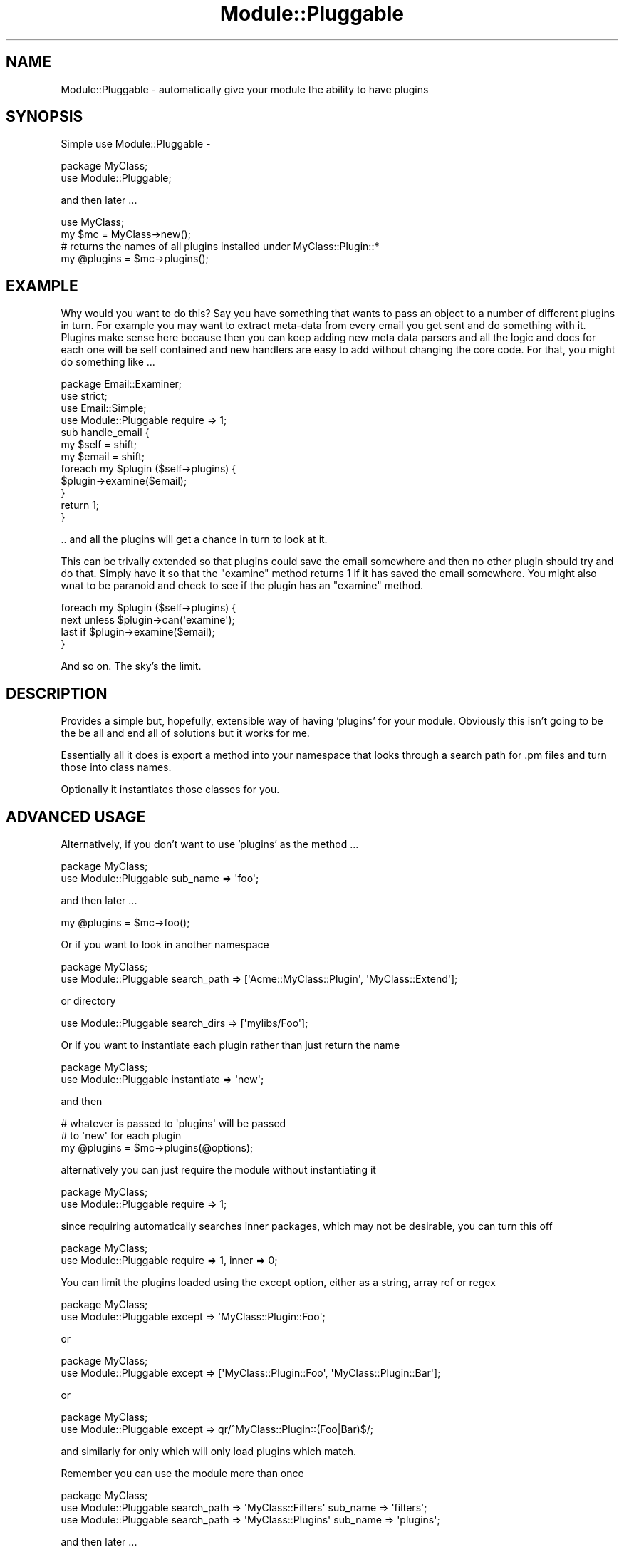 .\" Automatically generated by Pod::Man 2.23 (Pod::Simple 3.14)
.\"
.\" Standard preamble:
.\" ========================================================================
.de Sp \" Vertical space (when we can't use .PP)
.if t .sp .5v
.if n .sp
..
.de Vb \" Begin verbatim text
.ft CW
.nf
.ne \\$1
..
.de Ve \" End verbatim text
.ft R
.fi
..
.\" Set up some character translations and predefined strings.  \*(-- will
.\" give an unbreakable dash, \*(PI will give pi, \*(L" will give a left
.\" double quote, and \*(R" will give a right double quote.  \*(C+ will
.\" give a nicer C++.  Capital omega is used to do unbreakable dashes and
.\" therefore won't be available.  \*(C` and \*(C' expand to `' in nroff,
.\" nothing in troff, for use with C<>.
.tr \(*W-
.ds C+ C\v'-.1v'\h'-1p'\s-2+\h'-1p'+\s0\v'.1v'\h'-1p'
.ie n \{\
.    ds -- \(*W-
.    ds PI pi
.    if (\n(.H=4u)&(1m=24u) .ds -- \(*W\h'-12u'\(*W\h'-12u'-\" diablo 10 pitch
.    if (\n(.H=4u)&(1m=20u) .ds -- \(*W\h'-12u'\(*W\h'-8u'-\"  diablo 12 pitch
.    ds L" ""
.    ds R" ""
.    ds C` ""
.    ds C' ""
'br\}
.el\{\
.    ds -- \|\(em\|
.    ds PI \(*p
.    ds L" ``
.    ds R" ''
'br\}
.\"
.\" Escape single quotes in literal strings from groff's Unicode transform.
.ie \n(.g .ds Aq \(aq
.el       .ds Aq '
.\"
.\" If the F register is turned on, we'll generate index entries on stderr for
.\" titles (.TH), headers (.SH), subsections (.SS), items (.Ip), and index
.\" entries marked with X<> in POD.  Of course, you'll have to process the
.\" output yourself in some meaningful fashion.
.ie \nF \{\
.    de IX
.    tm Index:\\$1\t\\n%\t"\\$2"
..
.    nr % 0
.    rr F
.\}
.el \{\
.    de IX
..
.\}
.\"
.\" Accent mark definitions (@(#)ms.acc 1.5 88/02/08 SMI; from UCB 4.2).
.\" Fear.  Run.  Save yourself.  No user-serviceable parts.
.    \" fudge factors for nroff and troff
.if n \{\
.    ds #H 0
.    ds #V .8m
.    ds #F .3m
.    ds #[ \f1
.    ds #] \fP
.\}
.if t \{\
.    ds #H ((1u-(\\\\n(.fu%2u))*.13m)
.    ds #V .6m
.    ds #F 0
.    ds #[ \&
.    ds #] \&
.\}
.    \" simple accents for nroff and troff
.if n \{\
.    ds ' \&
.    ds ` \&
.    ds ^ \&
.    ds , \&
.    ds ~ ~
.    ds /
.\}
.if t \{\
.    ds ' \\k:\h'-(\\n(.wu*8/10-\*(#H)'\'\h"|\\n:u"
.    ds ` \\k:\h'-(\\n(.wu*8/10-\*(#H)'\`\h'|\\n:u'
.    ds ^ \\k:\h'-(\\n(.wu*10/11-\*(#H)'^\h'|\\n:u'
.    ds , \\k:\h'-(\\n(.wu*8/10)',\h'|\\n:u'
.    ds ~ \\k:\h'-(\\n(.wu-\*(#H-.1m)'~\h'|\\n:u'
.    ds / \\k:\h'-(\\n(.wu*8/10-\*(#H)'\z\(sl\h'|\\n:u'
.\}
.    \" troff and (daisy-wheel) nroff accents
.ds : \\k:\h'-(\\n(.wu*8/10-\*(#H+.1m+\*(#F)'\v'-\*(#V'\z.\h'.2m+\*(#F'.\h'|\\n:u'\v'\*(#V'
.ds 8 \h'\*(#H'\(*b\h'-\*(#H'
.ds o \\k:\h'-(\\n(.wu+\w'\(de'u-\*(#H)/2u'\v'-.3n'\*(#[\z\(de\v'.3n'\h'|\\n:u'\*(#]
.ds d- \h'\*(#H'\(pd\h'-\w'~'u'\v'-.25m'\f2\(hy\fP\v'.25m'\h'-\*(#H'
.ds D- D\\k:\h'-\w'D'u'\v'-.11m'\z\(hy\v'.11m'\h'|\\n:u'
.ds th \*(#[\v'.3m'\s+1I\s-1\v'-.3m'\h'-(\w'I'u*2/3)'\s-1o\s+1\*(#]
.ds Th \*(#[\s+2I\s-2\h'-\w'I'u*3/5'\v'-.3m'o\v'.3m'\*(#]
.ds ae a\h'-(\w'a'u*4/10)'e
.ds Ae A\h'-(\w'A'u*4/10)'E
.    \" corrections for vroff
.if v .ds ~ \\k:\h'-(\\n(.wu*9/10-\*(#H)'\s-2\u~\d\s+2\h'|\\n:u'
.if v .ds ^ \\k:\h'-(\\n(.wu*10/11-\*(#H)'\v'-.4m'^\v'.4m'\h'|\\n:u'
.    \" for low resolution devices (crt and lpr)
.if \n(.H>23 .if \n(.V>19 \
\{\
.    ds : e
.    ds 8 ss
.    ds o a
.    ds d- d\h'-1'\(ga
.    ds D- D\h'-1'\(hy
.    ds th \o'bp'
.    ds Th \o'LP'
.    ds ae ae
.    ds Ae AE
.\}
.rm #[ #] #H #V #F C
.\" ========================================================================
.\"
.IX Title "Module::Pluggable 3pm"
.TH Module::Pluggable 3pm "2011-01-03" "perl v5.12.3" "Perl Programmers Reference Guide"
.\" For nroff, turn off justification.  Always turn off hyphenation; it makes
.\" way too many mistakes in technical documents.
.if n .ad l
.nh
.SH "NAME"
Module::Pluggable \- automatically give your module the ability to have plugins
.SH "SYNOPSIS"
.IX Header "SYNOPSIS"
Simple use Module::Pluggable \-
.PP
.Vb 2
\&    package MyClass;
\&    use Module::Pluggable;
.Ve
.PP
and then later ...
.PP
.Vb 4
\&    use MyClass;
\&    my $mc = MyClass\->new();
\&    # returns the names of all plugins installed under MyClass::Plugin::*
\&    my @plugins = $mc\->plugins();
.Ve
.SH "EXAMPLE"
.IX Header "EXAMPLE"
Why would you want to do this? Say you have something that wants to pass an
object to a number of different plugins in turn. For example you may 
want to extract meta-data from every email you get sent and do something
with it. Plugins make sense here because then you can keep adding new 
meta data parsers and all the logic and docs for each one will be 
self contained and new handlers are easy to add without changing the 
core code. For that, you might do something like ...
.PP
.Vb 1
\&    package Email::Examiner;
\&
\&    use strict;
\&    use Email::Simple;
\&    use Module::Pluggable require => 1;
\&
\&    sub handle_email {
\&        my $self  = shift;
\&        my $email = shift;
\&
\&        foreach my $plugin ($self\->plugins) {
\&            $plugin\->examine($email);
\&        }
\&
\&        return 1;
\&    }
.Ve
.PP
\&.. and all the plugins will get a chance in turn to look at it.
.PP
This can be trivally extended so that plugins could save the email
somewhere and then no other plugin should try and do that. 
Simply have it so that the \f(CW\*(C`examine\*(C'\fR method returns \f(CW1\fR if 
it has saved the email somewhere. You might also wnat to be paranoid
and check to see if the plugin has an \f(CW\*(C`examine\*(C'\fR method.
.PP
.Vb 4
\&        foreach my $plugin ($self\->plugins) {
\&            next unless $plugin\->can(\*(Aqexamine\*(Aq);
\&            last if     $plugin\->examine($email);
\&        }
.Ve
.PP
And so on. The sky's the limit.
.SH "DESCRIPTION"
.IX Header "DESCRIPTION"
Provides a simple but, hopefully, extensible way of having 'plugins' for 
your module. Obviously this isn't going to be the be all and end all of
solutions but it works for me.
.PP
Essentially all it does is export a method into your namespace that 
looks through a search path for .pm files and turn those into class names.
.PP
Optionally it instantiates those classes for you.
.SH "ADVANCED USAGE"
.IX Header "ADVANCED USAGE"
Alternatively, if you don't want to use 'plugins' as the method ...
.PP
.Vb 2
\&    package MyClass;
\&    use Module::Pluggable sub_name => \*(Aqfoo\*(Aq;
.Ve
.PP
and then later ...
.PP
.Vb 1
\&    my @plugins = $mc\->foo();
.Ve
.PP
Or if you want to look in another namespace
.PP
.Vb 2
\&    package MyClass;
\&    use Module::Pluggable search_path => [\*(AqAcme::MyClass::Plugin\*(Aq, \*(AqMyClass::Extend\*(Aq];
.Ve
.PP
or directory
.PP
.Vb 1
\&    use Module::Pluggable search_dirs => [\*(Aqmylibs/Foo\*(Aq];
.Ve
.PP
Or if you want to instantiate each plugin rather than just return the name
.PP
.Vb 2
\&    package MyClass;
\&    use Module::Pluggable instantiate => \*(Aqnew\*(Aq;
.Ve
.PP
and then
.PP
.Vb 3
\&    # whatever is passed to \*(Aqplugins\*(Aq will be passed 
\&    # to \*(Aqnew\*(Aq for each plugin 
\&    my @plugins = $mc\->plugins(@options);
.Ve
.PP
alternatively you can just require the module without instantiating it
.PP
.Vb 2
\&    package MyClass;
\&    use Module::Pluggable require => 1;
.Ve
.PP
since requiring automatically searches inner packages, which may not be desirable, you can turn this off
.PP
.Vb 2
\&    package MyClass;
\&    use Module::Pluggable require => 1, inner => 0;
.Ve
.PP
You can limit the plugins loaded using the except option, either as a string,
array ref or regex
.PP
.Vb 2
\&    package MyClass;
\&    use Module::Pluggable except => \*(AqMyClass::Plugin::Foo\*(Aq;
.Ve
.PP
or
.PP
.Vb 2
\&    package MyClass;
\&    use Module::Pluggable except => [\*(AqMyClass::Plugin::Foo\*(Aq, \*(AqMyClass::Plugin::Bar\*(Aq];
.Ve
.PP
or
.PP
.Vb 2
\&    package MyClass;
\&    use Module::Pluggable except => qr/^MyClass::Plugin::(Foo|Bar)$/;
.Ve
.PP
and similarly for only which will only load plugins which match.
.PP
Remember you can use the module more than once
.PP
.Vb 3
\&    package MyClass;
\&    use Module::Pluggable search_path => \*(AqMyClass::Filters\*(Aq sub_name => \*(Aqfilters\*(Aq;
\&    use Module::Pluggable search_path => \*(AqMyClass::Plugins\*(Aq sub_name => \*(Aqplugins\*(Aq;
.Ve
.PP
and then later ...
.PP
.Vb 2
\&    my @filters = $self\->filters;
\&    my @plugins = $self\->plugins;
.Ve
.SH "INNER PACKAGES"
.IX Header "INNER PACKAGES"
If you have, for example, a file \fBlib/Something/Plugin/Foo.pm\fR that
contains package definitions for both \f(CW\*(C`Something::Plugin::Foo\*(C'\fR and 
\&\f(CW\*(C`Something::Plugin::Bar\*(C'\fR then as long as you either have either 
the \fBrequire\fR or \fBinstantiate\fR option set then we'll also find 
\&\f(CW\*(C`Something::Plugin::Bar\*(C'\fR. Nifty!
.SH "OPTIONS"
.IX Header "OPTIONS"
You can pass a hash of options when importing this module.
.PP
The options can be ...
.SS "sub_name"
.IX Subsection "sub_name"
The name of the subroutine to create in your namespace.
.PP
By default this is 'plugins'
.SS "search_path"
.IX Subsection "search_path"
An array ref of namespaces to look in.
.SS "search_dirs"
.IX Subsection "search_dirs"
An array ref of directorys to look in before \f(CW@INC\fR.
.SS "instantiate"
.IX Subsection "instantiate"
Call this method on the class. In general this will probably be 'new'
but it can be whatever you want. Whatever arguments are passed to 'plugins' 
will be passed to the method.
.PP
The default is 'undef' i.e just return the class name.
.SS "require"
.IX Subsection "require"
Just require the class, don't instantiate (overrides 'instantiate');
.SS "inner"
.IX Subsection "inner"
If set to 0 will \fBnot\fR search inner packages. 
If set to 1 will override \f(CW\*(C`require\*(C'\fR.
.SS "only"
.IX Subsection "only"
Takes a string, array ref or regex describing the names of the only plugins to 
return. Whilst this may seem perverse ... well, it is. But it also 
makes sense. Trust me.
.SS "except"
.IX Subsection "except"
Similar to \f(CW\*(C`only\*(C'\fR it takes a description of plugins to exclude 
from returning. This is slightly less perverse.
.SS "package"
.IX Subsection "package"
This is for use by extension modules which build on \f(CW\*(C`Module::Pluggable\*(C'\fR:
passing a \f(CW\*(C`package\*(C'\fR option allows you to place the plugin method in a
different package other than your own.
.SS "file_regex"
.IX Subsection "file_regex"
By default \f(CW\*(C`Module::Pluggable\*(C'\fR only looks for \fI.pm\fR files.
.PP
By supplying a new \f(CW\*(C`file_regex\*(C'\fR then you can change this behaviour e.g
.PP
.Vb 1
\&    file_regex => qr/\e.plugin$/
.Ve
.SS "include_editor_junk"
.IX Subsection "include_editor_junk"
By default \f(CW\*(C`Module::Pluggable\*(C'\fR ignores files that look like they were
left behind by editors. Currently this means files ending in \fI~\fR (~),
the extensions \fI.swp\fR or \fI.swo\fR, or files beginning with \fI.#\fR.
.PP
Setting \f(CW\*(C`include_editor_junk\*(C'\fR changes \f(CW\*(C`Module::Pluggable\*(C'\fR so it does
not ignore any files it finds.
.SH "METHODs"
.IX Header "METHODs"
.SS "search_path"
.IX Subsection "search_path"
The method \f(CW\*(C`search_path\*(C'\fR is exported into you namespace as well. 
You can call that at any time to change or replace the 
search_path.
.PP
.Vb 2
\&    $self\->search_path( add => "New::Path" ); # add
\&    $self\->search_path( new => "New::Path" ); # replace
.Ve
.SH "FUTURE PLANS"
.IX Header "FUTURE PLANS"
This does everything I need and I can't really think of any other 
features I want to add. Famous last words of course
.PP
Recently tried fixed to find inner packages and to make it 
\&'just work' with \s-1PAR\s0 but there are still some issues.
.PP
However suggestions (and patches) are welcome.
.SH "AUTHOR"
.IX Header "AUTHOR"
Simon Wistow <simon@thegestalt.org>
.SH "COPYING"
.IX Header "COPYING"
Copyright, 2006 Simon Wistow
.PP
Distributed under the same terms as Perl itself.
.SH "BUGS"
.IX Header "BUGS"
None known.
.SH "SEE ALSO"
.IX Header "SEE ALSO"
File::Spec, File::Find, File::Basename, Class::Factory::Util, Module::Pluggable::Ordered
